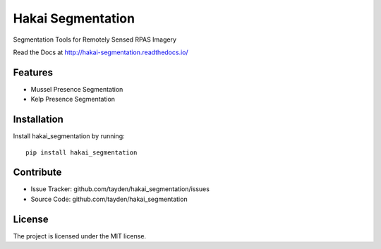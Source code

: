 Hakai Segmentation
==================

.. image:: http://unmaintained.tech/badge.svg
  :target: http://unmaintained.tech
  :alt: No Maintenance Intended

Segmentation Tools for Remotely Sensed RPAS Imagery

Read the Docs at http://hakai-segmentation.readthedocs.io/

Features
--------

- Mussel Presence Segmentation
- Kelp Presence Segmentation

Installation
------------

Install hakai_segmentation by running:
::

    pip install hakai_segmentation

Contribute
----------

- Issue Tracker: github.com/tayden/hakai_segmentation/issues
- Source Code: github.com/tayden/hakai_segmentation


License
-------

The project is licensed under the MIT license.
